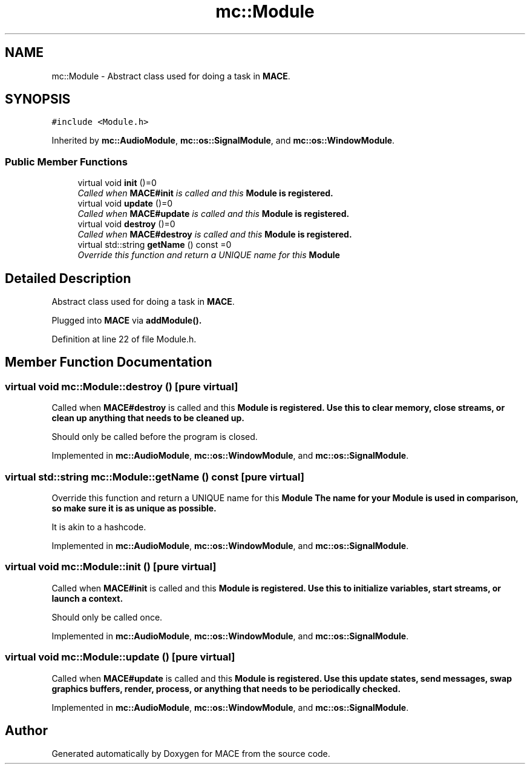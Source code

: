 .TH "mc::Module" 3 "Sat Apr 8 2017" "Version Alpha" "MACE" \" -*- nroff -*-
.ad l
.nh
.SH NAME
mc::Module \- Abstract class used for doing a task in \fBMACE\fP\&.  

.SH SYNOPSIS
.br
.PP
.PP
\fC#include <Module\&.h>\fP
.PP
Inherited by \fBmc::AudioModule\fP, \fBmc::os::SignalModule\fP, and \fBmc::os::WindowModule\fP\&.
.SS "Public Member Functions"

.in +1c
.ti -1c
.RI "virtual void \fBinit\fP ()=0"
.br
.RI "\fICalled when \fBMACE#init\fP is called and this \fC\fBModule\fP\fP is registered\&. \fP"
.ti -1c
.RI "virtual void \fBupdate\fP ()=0"
.br
.RI "\fICalled when \fBMACE#update\fP is called and this \fC\fBModule\fP\fP is registered\&. \fP"
.ti -1c
.RI "virtual void \fBdestroy\fP ()=0"
.br
.RI "\fICalled when \fBMACE#destroy\fP is called and this \fC\fBModule\fP\fP is registered\&. \fP"
.ti -1c
.RI "virtual std::string \fBgetName\fP () const  =0"
.br
.RI "\fIOverride this function and return a UNIQUE name for this \fC\fBModule\fP\fP \fP"
.in -1c
.SH "Detailed Description"
.PP 
Abstract class used for doing a task in \fBMACE\fP\&. 

Plugged into \fBMACE\fP via \fBaddModule()\&.\fP 
.PP
Definition at line 22 of file Module\&.h\&.
.SH "Member Function Documentation"
.PP 
.SS "virtual void mc::Module::destroy ()\fC [pure virtual]\fP"

.PP
Called when \fBMACE#destroy\fP is called and this \fC\fBModule\fP\fP is registered\&. Use this to clear memory, close streams, or clean up anything that needs to be cleaned up\&. 
.PP
Should only be called before the program is closed\&. 
.PP
Implemented in \fBmc::AudioModule\fP, \fBmc::os::WindowModule\fP, and \fBmc::os::SignalModule\fP\&.
.SS "virtual std::string mc::Module::getName () const\fC [pure virtual]\fP"

.PP
Override this function and return a UNIQUE name for this \fC\fBModule\fP\fP The name for your \fC\fBModule\fP\fP is used in comparison, so make sure it is as unique as possible\&. 
.PP
It is akin to a hashcode\&. 
.PP
Implemented in \fBmc::AudioModule\fP, \fBmc::os::WindowModule\fP, and \fBmc::os::SignalModule\fP\&.
.SS "virtual void mc::Module::init ()\fC [pure virtual]\fP"

.PP
Called when \fBMACE#init\fP is called and this \fC\fBModule\fP\fP is registered\&. Use this to initialize variables, start streams, or launch a context\&. 
.PP
Should only be called once\&. 
.PP
Implemented in \fBmc::AudioModule\fP, \fBmc::os::WindowModule\fP, and \fBmc::os::SignalModule\fP\&.
.SS "virtual void mc::Module::update ()\fC [pure virtual]\fP"

.PP
Called when \fBMACE#update\fP is called and this \fC\fBModule\fP\fP is registered\&. Use this update states, send messages, swap graphics buffers, render, process, or anything that needs to be periodically checked\&. 
.PP
Implemented in \fBmc::AudioModule\fP, \fBmc::os::WindowModule\fP, and \fBmc::os::SignalModule\fP\&.

.SH "Author"
.PP 
Generated automatically by Doxygen for MACE from the source code\&.
